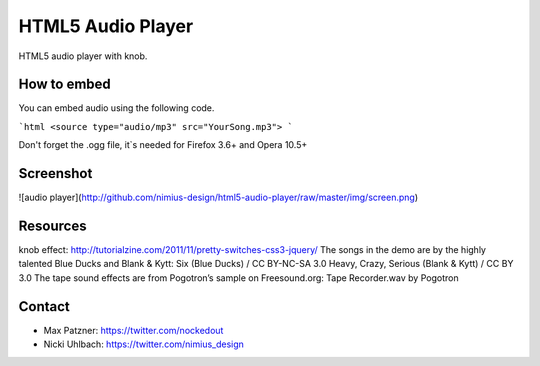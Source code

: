 HTML5 Audio Player
==================

HTML5 audio player with knob.

How to embed
------------
You can embed audio using the following code.

```html
<source type="audio/mp3" src="YourSong.mp3">
```

Don't forget the .ogg file, it`s needed for Firefox 3.6+ and Opera 10.5+

Screenshot
----------
![audio player](http://github.com/nimius-design/html5-audio-player/raw/master/img/screen.png)

Resources
---------
knob effect: http://tutorialzine.com/2011/11/pretty-switches-css3-jquery/
The songs in the demo are by the highly talented Blue Ducks and Blank & Kytt:
Six (Blue Ducks) / CC BY-NC-SA 3.0
Heavy, Crazy, Serious (Blank & Kytt) / CC BY 3.0
The tape sound effects are from Pogotron’s sample on Freesound.org:
Tape Recorder.wav by Pogotron

Contact
-------
- Max Patzner: https://twitter.com/nockedout
- Nicki Uhlbach: https://twitter.com/nimius_design